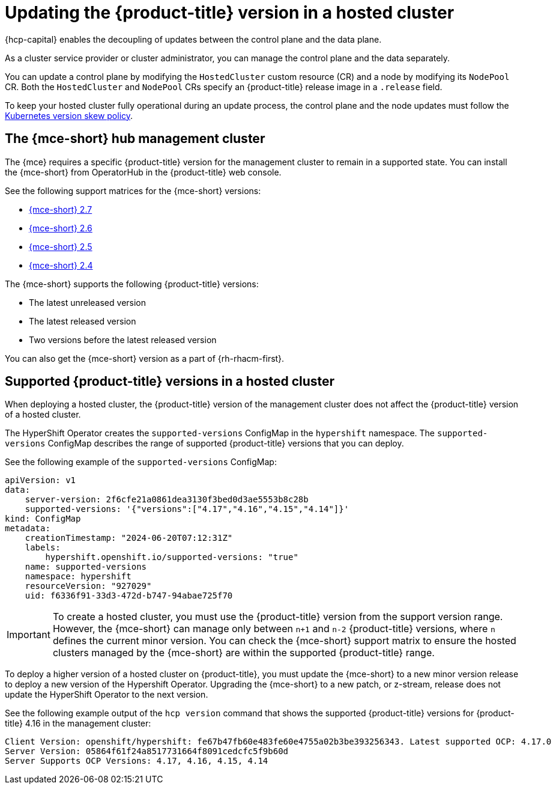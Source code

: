 // Module included in the following assemblies:
//
// * hosted_control_planes/hcp-updating.adoc

:_mod-docs-content-type: CONCEPT
[id="hcp-get-upgrade-versions_{context}"]
= Updating the {product-title} version in a hosted cluster

{hcp-capital} enables the decoupling of updates between the control plane and the data plane.

As a cluster service provider or cluster administrator, you can manage the control plane and the data separately.

You can update a control plane by modifying the `HostedCluster` custom resource (CR) and a node by modifying its `NodePool` CR. Both the `HostedCluster` and `NodePool` CRs specify an {product-title} release image in a `.release` field.

To keep your hosted cluster fully operational during an update process, the control plane and the node updates must follow the link:https://kubernetes.io/releases/version-skew-policy/[Kubernetes version skew policy].

[id="hcp-mce-hub-cluster_{context}"]
== The {mce-short} hub management cluster

The {mce} requires a specific {product-title} version for the management cluster to remain in a supported state. You can install the {mce-short} from OperatorHub in the {product-title} web console.

See the following support matrices for the {mce-short} versions:

* link:https://access.redhat.com/articles/7086906[{mce-short} 2.7]
* link:https://access.redhat.com/articles/7073030[{mce-short} 2.6]
* link:https://access.redhat.com/articles/7056007[{mce-short} 2.5]
* link:https://access.redhat.com/articles/7027079[{mce-short} 2.4]

The {mce-short} supports the following {product-title} versions:

* The latest unreleased version
* The latest released version
* Two versions before the latest released version

You can also get the {mce-short} version as a part of {rh-rhacm-first}.

[id="hcp-supported-ocp-versions_{context}"]
== Supported {product-title} versions in a hosted cluster

When deploying a hosted cluster, the {product-title} version of the management cluster does not affect the {product-title} version of a hosted cluster.

The HyperShift Operator creates the `supported-versions` ConfigMap in the `hypershift` namespace. The `supported-versions` ConfigMap describes the range of supported {product-title} versions that you can deploy.

See the following example of the `supported-versions` ConfigMap:

[source,yaml]
----
apiVersion: v1
data:
    server-version: 2f6cfe21a0861dea3130f3bed0d3ae5553b8c28b
    supported-versions: '{"versions":["4.17","4.16","4.15","4.14"]}'
kind: ConfigMap
metadata:
    creationTimestamp: "2024-06-20T07:12:31Z"
    labels:
        hypershift.openshift.io/supported-versions: "true"
    name: supported-versions
    namespace: hypershift
    resourceVersion: "927029"
    uid: f6336f91-33d3-472d-b747-94abae725f70
----

[IMPORTANT]
====
To create a hosted cluster, you must use the {product-title} version from the support version range. However, the {mce-short} can manage only between `n+1` and `n-2` {product-title} versions, where `n` defines the current minor version. You can check the {mce-short} support matrix to ensure the hosted clusters managed by the {mce-short} are within the supported {product-title} range.
====

To deploy a higher version of a hosted cluster on {product-title}, you must update the {mce-short} to a new minor version release to deploy a new version of the Hypershift Operator. Upgrading the {mce-short} to a new patch, or z-stream, release does not update the HyperShift Operator to the next version.

See the following example output of the `hcp version` command that shows the supported {product-title} versions for {product-title} 4.16 in the management cluster:

[source,terminal]
----
Client Version: openshift/hypershift: fe67b47fb60e483fe60e4755a02b3be393256343. Latest supported OCP: 4.17.0
Server Version: 05864f61f24a8517731664f8091cedcfc5f9b60d
Server Supports OCP Versions: 4.17, 4.16, 4.15, 4.14
----
